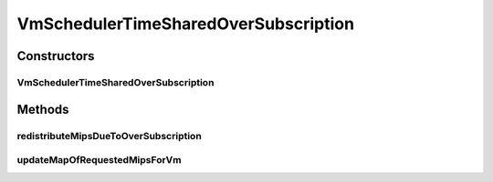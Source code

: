 .. java:import:: java.util ArrayList

.. java:import:: java.util HashMap

.. java:import:: java.util List

.. java:import:: java.util Map

.. java:import:: java.util Map.Entry

.. java:import:: org.cloudbus.cloudsim.lists PeList

.. java:import:: org.cloudbus.cloudsim.vms Vm

VmSchedulerTimeSharedOverSubscription
=====================================

.. java:package:: org.cloudbus.cloudsim.schedulers.vm
   :noindex:

.. java:type:: public class VmSchedulerTimeSharedOverSubscription extends VmSchedulerTimeShared

   This is a Time-Shared VM Scheduler, which allows over-subscription. In other words, the scheduler still allows the allocation of VMs that require more CPU capacity than is available. Oversubscription results in performance degradation.

   :author: Anton Beloglazov, Rodrigo N. Calheiros

Constructors
------------
VmSchedulerTimeSharedOverSubscription
^^^^^^^^^^^^^^^^^^^^^^^^^^^^^^^^^^^^^

.. java:constructor:: public VmSchedulerTimeSharedOverSubscription()
   :outertype: VmSchedulerTimeSharedOverSubscription

   Instantiates a new vm scheduler time shared over subscription.

Methods
-------
redistributeMipsDueToOverSubscription
^^^^^^^^^^^^^^^^^^^^^^^^^^^^^^^^^^^^^

.. java:method:: protected void redistributeMipsDueToOverSubscription()
   :outertype: VmSchedulerTimeSharedOverSubscription

   Recalculates distribution of MIPs among VMs, considering eventual shortage of MIPS compared to the amount requested by VMs.

updateMapOfRequestedMipsForVm
^^^^^^^^^^^^^^^^^^^^^^^^^^^^^

.. java:method:: @Override protected boolean updateMapOfRequestedMipsForVm(Vm vm, List<Double> mipsShareRequested)
   :outertype: VmSchedulerTimeSharedOverSubscription

   Allocates PEs for vm. The policy allows over-subscription. In other words, the policy still allows the allocation of VMs that require more CPU capacity than is available. Oversubscription results in performance degradation. It cannot be allocated more CPU capacity for each virtual PE than the MIPS capacity of a single physical PE.

   :param vm: the vm
   :param mipsShareRequested: the list of mips share requested
   :return: true, if successful

